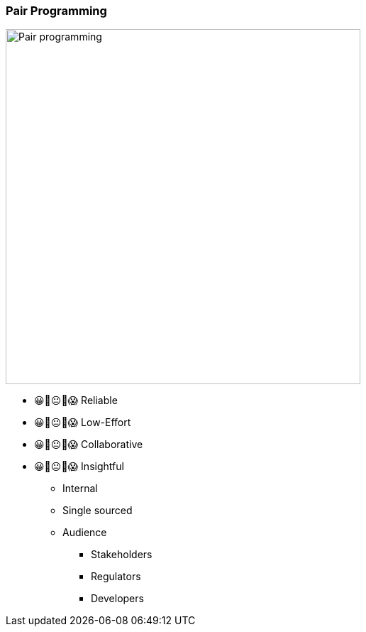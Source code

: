 === Pair Programming

image:assets/pair-programming.png[alt=Pair programming,width=500]


[.notes]
--
- 😀🙂😐🙁😱 Reliable
- 😀🙂😐🙁😱 Low-Effort
- 😀🙂😐🙁😱 Collaborative
- 😀🙂😐🙁😱 Insightful

* Internal
* Single sourced
* Audience
** Stakeholders
** Regulators
** Developers
--